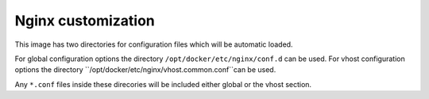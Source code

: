Nginx customization
^^^^^^^^^^^^^^^^^^^

This image has two directories for configuration files which will be automatic loaded.

For global configuration options the directory ``/opt/docker/etc/nginx/conf.d`` can be used.
For vhost configuration options the directory ``/opt/docker/etc/nginx/vhost.common.conf``can be used.

Any ``*.conf`` files inside these direcories will be included either global or the vhost section.
